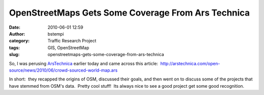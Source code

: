 OpenStreetMaps Gets Some Coverage From Ars Technica
###################################################
:date: 2010-06-01 12:59
:author: bstempi
:category: Traffic Research Project
:tags: GIS, OpenStreetMap
:slug: openstreetmaps-gets-some-coverage-from-ars-technica

So, I was perusing \ `ArsTechnica <http://arstechnica.com>`__ earlier
today and came across this article:
 http://arstechnica.com/open-source/news/2010/06/crowd-sourced-world-map.ars

In short:  they recapped the origins of OSM, discussed their goals, and
then went on to discuss some of the projects that have stemmed from
OSM's data.  Pretty cool stuff!  Its always nice to see a good project
get some good recognition.
